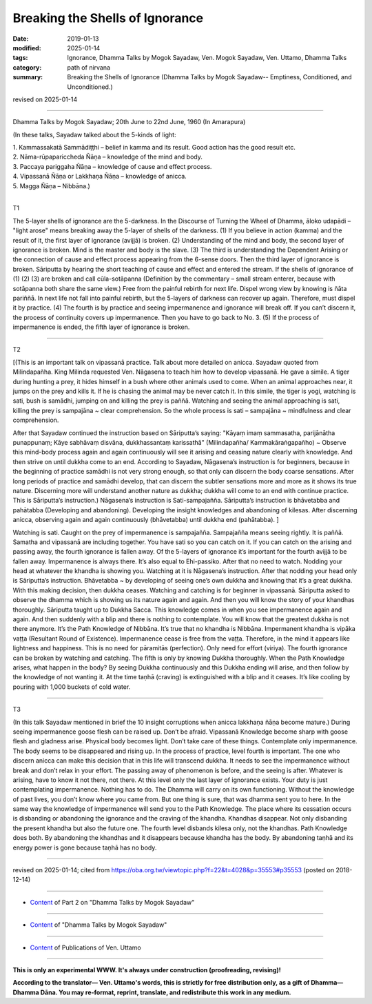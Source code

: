 ==========================================
Breaking the Shells of Ignorance
==========================================

:date: 2019-01-13
:modified: 2025-01-14
:tags: Ignorance, Dhamma Talks by Mogok Sayadaw, Ven. Mogok Sayadaw, Ven. Uttamo, Dhamma Talks
:category: path of nirvana
:summary: Breaking the Shells of Ignorance (Dhamma Talks by Mogok Sayadaw-- Emptiness, Conditioned, and Unconditioned.)

revised on 2025-01-14

------

Dhamma Talks by Mogok Sayadaw; 20th June to 22nd June, 1960 (In Amarapura)

(In these talks, Sayadaw talked about the 5-kinds of light: 

| 1. Kammassakatā Sammādiṭṭhi – belief in kamma and its result. Good action has the good result etc.
| 2. Nāma-rūpapariccheda Ñāṇa – knowledge of the mind and body. 
| 3. Paccaya pariggaha Ñāṇa – knowledge of cause and effect process. 
| 4. Vipassanā Ñāṇa or Lakkhaṇa Ñāṇa – knowledge of anicca. 
| 5. Magga Ñāṇa – Nibbāna.)
| 

T1

The 5-layer shells of ignorance are the 5-darkness. In the Discourse of Turning the Wheel of Dhamma, āloko udapādi – "light arose" means breaking away the 5-layer of shells of the darkness. (1) If you believe in action (kamma) and the result of it, the first layer of ignorance (avijjā) is broken. (2) Understanding of the mind and body, the second layer of ignorance is broken. Mind is the master and body is the slave. (3) The third is understanding the Dependent Arising or the connection of cause and effect process appearing from the 6-sense doors. Then the third layer of ignorance is broken. Sāriputta by hearing the short teaching of cause and effect and entered the stream. If the shells of ignorance of (1) (2) (3) are broken and call cūla-sotāpanna (Definition by the commentary – small stream enterer, because with sotāpanna both share the same view.) Free from the painful rebirth for next life. Dispel wrong view by knowing is ñāta pariññā. In next life not fall into painful rebirth, but the 5-layers of darkness can recover up again. Therefore, must dispel it by practice. (4) The fourth is by practice and seeing impermanence and ignorance will break off. If you can’t discern it, the process of continuity covers up impermanence. Then you have to go back to No. 3. (5) If the process of impermanence is ended, the fifth layer of ignorance is broken.

------

T2 

[(This is an important talk on vipassanā practice. Talk about more detailed on anicca. Sayadaw quoted from Milindapañha. King Milinda requested Ven. Nāgasena to teach him how to develop vipassanā. He gave a simile. A tiger during hunting a prey, it hides himself in a bush where other animals used to come. When an animal approaches near, it jumps on the prey and kills it. If he is chasing the animal may be never catch it. In this simile, the tiger is yogi, watching is sati, bush is samādhi, jumping on and killing the prey is paññā. Watching and seeing the animal approaching is sati, killing the prey is sampajāna ~ clear comprehension. So the whole process is sati – sampajāna ~ mindfulness and clear comprehension. 

After that Sayadaw continued the instruction based on Sāriputta’s saying: "Kāyaṃ imaṃ sammasatha, parijānātha punappunaṃ; Kāye sabhāvaṃ disvāna, dukkhassantaṃ karissathā" (Milindapañha/ Kammakāraṅgapañho) ~ Observe this mind-body process again and again continuously will see it arising and ceasing nature clearly with knowledge. And then strive on until dukkha come to an end. According to Sayadaw, Nāgasena’s instruction is for beginners, because in the beginning of practice samādhi is not very strong enough, so that only can discern the body coarse sensations. After long periods of practice and samādhi develop, that can discern the subtler sensations more and more as it shows its true nature. Discerning more will understand another nature as dukkha; dukkha will come to an end with continue practice. This is Sāriputta’s instruction.) Nāgasena’s instruction is Sati-sampajañña. Sāriputta’s instruction is bhāvetabba and pahātabba (Developing and abandoning). Developing the insight knowledges and abandoning of kilesas. After discerning anicca, observing again and again continuously (bhāvetabba) until dukkha end (pahātabba). ]

Watching is sati. Caught on the prey of impermanence is sampajañña. Sampajañña means seeing rightly. It is paññā. Samatha and vipassanā are including together. You have sati so you can catch on it. If you can catch on the arising and passing away, the fourth ignorance is fallen away. Of the 5-layers of ignorance it’s important for the fourth avijjā to be fallen away. Impermanence is always there. It’s also equal to Ehi-passiko. After that no need to watch. Nodding your head at whatever the khandha is showing you. Watching at it is Nāgasena’s instruction. After that nodding your head only is Sāriputta’s instruction. Bhāvetabba ~ by developing of seeing one’s own dukkha and knowing that it’s a great dukkha. With this making decision, then dukkha ceases. Watching and catching is for beginner in vipassanā. Sāriputta asked to observe the dhamma which is showing us its nature again and again. And then you will know the story of your khandhas thoroughly. Sāriputta taught up to Dukkha Sacca. This knowledge comes in when you see impermanence again and again. And then suddenly with a blip and there is nothing to contemplate. You will know that the greatest dukkha is not there anymore. It’s the Path Knowledge of Nibbāna. It’s true that no khandha is Nibbāna. Impermanent khandha is vipāka vaṭṭa (Resultant Round of Existence). Impermanence cease is free from the vaṭṭa. Therefore, in the mind it appears like lightness and happiness. This is no need for pāramitās (perfection). Only need for effort (viriya). The fourth ignorance can be broken by watching and catching. The fifth is only by knowing Dukkha thoroughly. When the Path Knowledge arises, what happen in the body? By seeing Dukkha continuously and this Dukkha ending will arise, and then follow by the knowledge of not wanting it. At the time taṇhā (craving) is extinguished with a blip and it ceases. It’s like cooling by pouring with 1,000 buckets of cold water.

------

T3

(In this talk Sayadaw mentioned in brief the 10 insight corruptions when anicca lakkhaṇa ñāṇa become mature.)
During seeing impermanence goose flesh can be raised up. Don’t be afraid. Vipassanā Knowledge become sharp with goose flesh and gladness arise. Physical body becomes light. Don’t take care of these things. Contemplate only impermanence. The body seems to be disappeared and rising up. In the process of practice, level fourth is important. The one who discern anicca can make this decision that in this life will transcend dukkha. It needs to see the impermanence without break and don’t relax in your effort. The passing away of phenomenon is before, and the seeing is after. Whatever is arising, have to know it not there, not there. At this level only the last layer of ignorance exists. Your duty is just contemplating impermanence. Nothing has to do. The Dhamma will carry on its own functioning. Without the knowledge of past lives, you don’t know where you came from. But one thing is sure, that was dhamma sent you to here. In the same way the knowledge of impermanence will send you to the Path Knowledge. The place where its cessation occurs is disbanding or abandoning the ignorance and the craving of the khandha. Khandhas disappear. Not only disbanding the present khandha but also the future one. The fourth level disbands kilesa only, not the khandhas. Path Knowledge does both. By abandoning the khandhas and it disappears because khandha has the body. By abandoning taṇhā and its energy power is gone because taṇhā has no body.

------

revised on 2025-01-14; cited from https://oba.org.tw/viewtopic.php?f=22&t=4028&p=35553#p35553 (posted on 2018-12-14)

------

- `Content <{filename}pt02-content-of-part02%zh.rst>`__ of Part 2 on "Dhamma Talks by Mogok Sayadaw"

------

- `Content <{filename}content-of-dhamma-talks-by-mogok-sayadaw%zh.rst>`__ of "Dhamma Talks by Mogok Sayadaw"

------

- `Content <{filename}../publication-of-ven-uttamo%zh.rst>`__ of Publications of Ven. Uttamo

------

**This is only an experimental WWW. It's always under construction (proofreading, revising)!**

**According to the translator— Ven. Uttamo's words, this is strictly for free distribution only, as a gift of Dhamma—Dhamma Dāna. You may re-format, reprint, translate, and redistribute this work in any medium.**

..
  2025-01-14 rev. proofread by bhante
  05-26 rev. proofread by bhante
  04-21 rev. & add: Content of Publications of Ven. Uttamo; Content of Part 2 on "Dhamma Talks by Mogok Sayadaw"
        del: https://mogokdhammatalks.blog/
  2019-01-11  create rst; post on 01-13